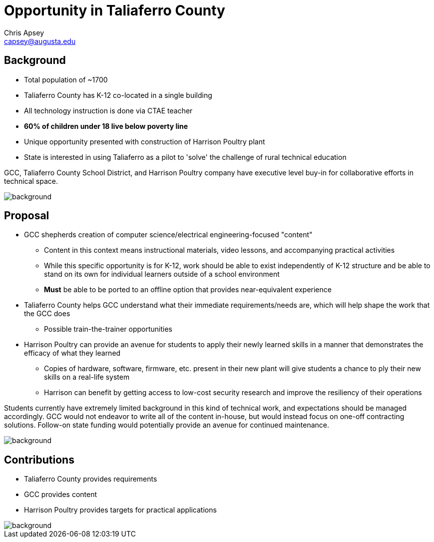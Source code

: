 = Opportunity in Taliaferro County
Chris Apsey <capsey@augusta.edu>
:backend: revealjs
:imagesdir: https://gitlab.com/gacybercenter/theming/-/raw/master/resources/images/
:title-slide-background-image: gcc_grey_title_bg.svg
:revealjs_theme: black

== Background

* Total population of ~1700
* Taliaferro County has K-12 co-located in a single building
* All technology instruction is done via CTAE teacher
* *60% of children under 18 live below poverty line*
* Unique opportunity presented with construction of Harrison Poultry plant
* State is interested in using Taliaferro as a pilot to 'solve' the challenge of rural technical education

[.notes]
--
GCC, Taliaferro County School District, and Harrison Poultry company have executive level buy-in for collaborative efforts in technical space.
--

image::gcc_black_bg.svg[background, size=100%]

== Proposal

* GCC shepherds creation of computer science/electrical engineering-focused "content"
** Content in this context means instructional materials, video lessons, and accompanying practical activities
** While this specific opportunity is for K-12, work should be able to exist independently of K-12 structure and be able to stand on its own for individual learners outside of a school environment
** *Must* be able to be ported to an offline option that provides near-equivalent experience
* Taliaferro County helps GCC understand what their immediate requirements/needs are, which will help shape the work that the GCC does
** Possible train-the-trainer opportunities
* Harrison Poultry can provide an avenue for students to apply their newly learned skills in a manner that demonstrates the efficacy of what they learned
** Copies of hardware, software, firmware, etc. present in their new plant will give students a chance to ply their new skills on a real-life system
** Harrison can benefit by getting access to low-cost security research and improve the resiliency of their operations

[.notes]
--
Students currently have extremely limited background in this kind of technical work, and expectations should be managed accordingly.
GCC would not endeavor to write all of the content in-house, but would instead focus on one-off contracting solutions.
Follow-on state funding would potentially provide an avenue for continued maintenance.
--

image::gcc_black_bg.svg[background, size=100%]

== Contributions

* Taliaferro County provides requirements
* GCC provides content
* Harrison Poultry provides targets for practical applications

[.notes]
--
--

image::gcc_black_bg.svg[background, size=100%]
